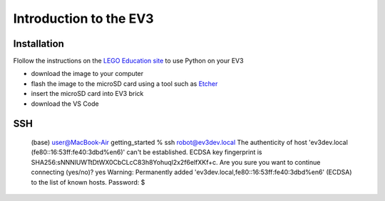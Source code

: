 Introduction to the EV3
=======================

Installation
------------

Flollow the instructions on the 
`LEGO Education site
<https://education.lego.com/en-us/support/mindstorms-ev3/python-for-ev3>`_
to use Python on your EV3

- download the image to your computer
- flash the image to the microSD card using a tool such as
  `Etcher <https://www.balena.io/etcher/>`_
- insert the microSD card into EV3 brick
- download the VS Code



SSH
---

    (base) user@MacBook-Air getting_started % ssh robot@ev3dev.local
    The authenticity of host 'ev3dev.local (fe80::16:53ff:fe40:3dbd%en6)' can't be established.
    ECDSA key fingerprint is SHA256:sNNNlUWTtDtWX0CbCLcC83h8Yohuql2x2f6elfXKf+c.
    Are you sure you want to continue connecting (yes/no)? yes
    Warning: Permanently added 'ev3dev.local,fe80::16:53ff:fe40:3dbd%en6' (ECDSA) to the list of known hosts.
    Password:
    $